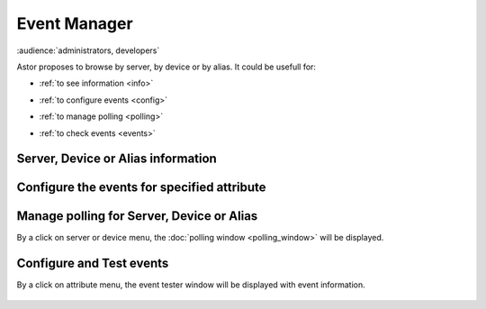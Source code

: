 Event Manager
-------------

:audience:`administrators, developers`

Astor proposes to browse by server, by device or by alias.
It could be usefull for:

-  :ref:`to see information <info>`
-  :ref:`to configure events <config>`
-  :ref:`to manage polling <polling>`
-  :ref:`to check events <events>`


   |image0|

.. _`info`:

Server, Device or Alias information
~~~~~~~~~~~~~~~~~~~~~~~~~~~~~~~~~~~

   |image1|

.. _`config`:

Configure the events for specified attribute
~~~~~~~~~~~~~~~~~~~~~~~~~~~~~~~~~~~~~~~~~~~~

   |image2|

.. _`polling`:

Manage polling for Server, Device or Alias
~~~~~~~~~~~~~~~~~~~~~~~~~~~~~~~~~~~~~~~~~~

By a click on server or device menu, the :doc:`polling window <polling_window>` will be displayed.

.. _`events`:

Configure and Test events
~~~~~~~~~~~~~~~~~~~~~~~~~

By a click on attribute menu, the event tester window will be
displayed with event information.

   |image3|

   |image4|

.. |image0| image:: img/start_event_manager.jpg
.. |image1| image:: img/dev_browser_1.jpg
.. |image2| image:: img/configure_event.jpg
.. |image3| image:: img/dev_browser_3.jpg
.. |image4| image:: img/event_tester.jpg

